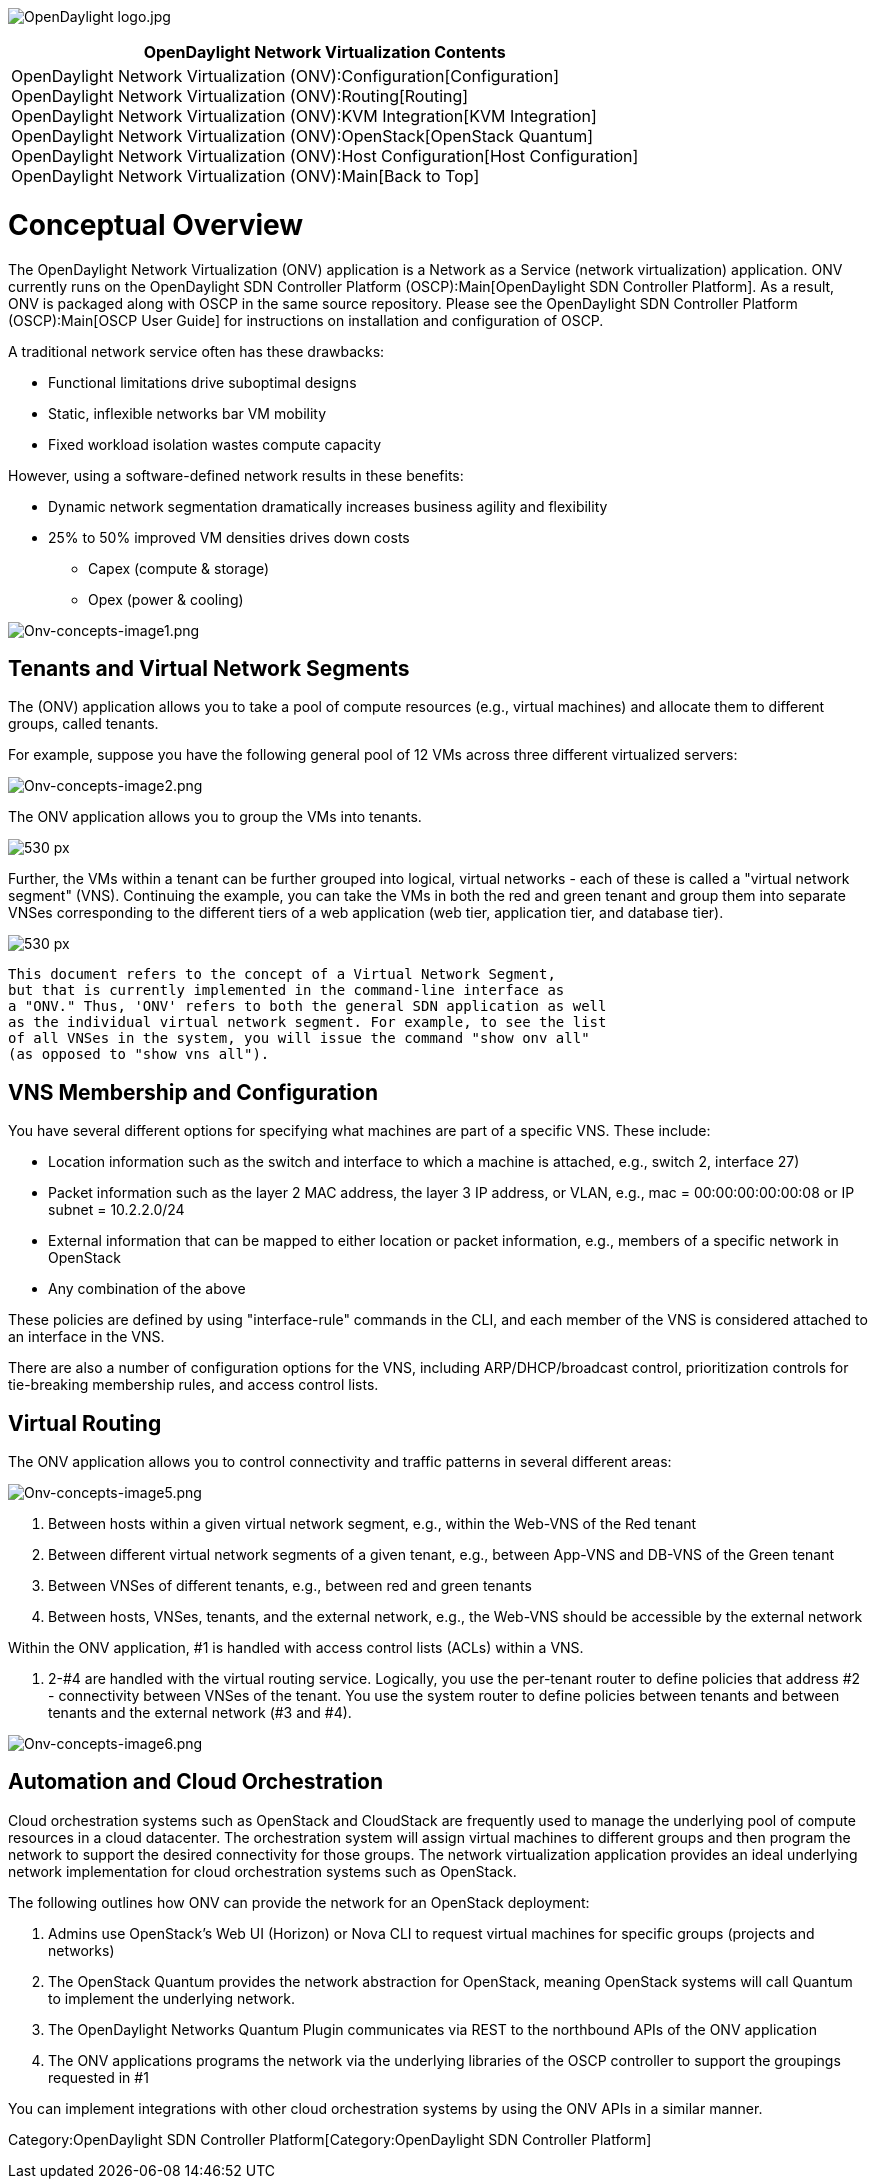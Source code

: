 image:OpenDaylight logo.jpg[OpenDaylight logo.jpg,title="OpenDaylight logo.jpg"]

[cols="^",]
|=======================================================================
|*OpenDaylight Network Virtualization Contents*

|OpenDaylight Network Virtualization (ONV):Configuration[Configuration] +
OpenDaylight Network Virtualization (ONV):Routing[Routing] +
OpenDaylight Network Virtualization (ONV):KVM Integration[KVM
Integration] +
OpenDaylight Network Virtualization (ONV):OpenStack[OpenStack Quantum] +
OpenDaylight Network Virtualization (ONV):Host Configuration[Host
Configuration] +
OpenDaylight Network Virtualization (ONV):Main[Back to Top]
|=======================================================================

[[conceptual-overview]]
= Conceptual Overview

The OpenDaylight Network Virtualization (ONV) application is a Network
as a Service (network virtualization) application. ONV currently runs on
the OpenDaylight SDN Controller Platform (OSCP):Main[OpenDaylight SDN
Controller Platform]. As a result, ONV is packaged along with OSCP in
the same source repository. Please see the
OpenDaylight SDN Controller Platform (OSCP):Main[OSCP User Guide] for
instructions on installation and configuration of OSCP.

A traditional network service often has these drawbacks:

* Functional limitations drive suboptimal designs
* Static, inflexible networks bar VM mobility
* Fixed workload isolation wastes compute capacity

However, using a software-defined network results in these benefits:

* Dynamic network segmentation dramatically increases business agility
and flexibility
* 25% to 50% improved VM densities drives down costs
** Capex (compute & storage)
** Opex (power & cooling)

image:Onv-concepts-image1.png[Onv-concepts-image1.png,title="Onv-concepts-image1.png"]

[[tenants-and-virtual-network-segments]]
== Tenants and Virtual Network Segments

The (ONV) application allows you to take a pool of compute resources
(e.g., virtual machines) and allocate them to different groups, called
tenants.

For example, suppose you have the following general pool of 12 VMs
across three different virtualized servers:

image:Onv-concepts-image2.png[Onv-concepts-image2.png,title="Onv-concepts-image2.png"]

The ONV application allows you to group the VMs into tenants.

image:Onv-concepts-image3.png[530 px,title="530 px"]

Further, the VMs within a tenant can be further grouped into logical,
virtual networks - each of these is called a "virtual network segment"
(VNS). Continuing the example, you can take the VMs in both the red and
green tenant and group them into separate VNSes corresponding to the
different tiers of a web application (web tier, application tier, and
database tier).

image:Onv-concepts-image4.png[530 px,title="530 px"]

`This document refers to the concept of a Virtual Network Segment, ` +
`but that is currently implemented in the command-line interface as ` +
`a "ONV." Thus, 'ONV' refers to both the general SDN application as well ` +
`as the individual virtual network segment. For example, to see the list ` +
`of all VNSes in the system, you will issue the command "show onv all" ` +
`(as opposed to "show vns all").`

[[vns-membership-and-configuration]]
== VNS Membership and Configuration

You have several different options for specifying what machines are part
of a specific VNS. These include:

* Location information such as the switch and interface to which a
machine is attached, e.g., switch 2, interface 27)
* Packet information such as the layer 2 MAC address, the layer 3 IP
address, or VLAN, e.g., mac = 00:00:00:00:00:08 or IP subnet =
10.2.2.0/24
* External information that can be mapped to either location or packet
information, e.g., members of a specific network in OpenStack
* Any combination of the above

These policies are defined by using "interface-rule" commands in the
CLI, and each member of the VNS is considered attached to an interface
in the VNS.

There are also a number of configuration options for the VNS, including
ARP/DHCP/broadcast control, prioritization controls for tie-breaking
membership rules, and access control lists.

[[virtual-routing]]
== Virtual Routing

The ONV application allows you to control connectivity and traffic
patterns in several different areas:

image:Onv-concepts-image5.png[Onv-concepts-image5.png,title="Onv-concepts-image5.png"]

1.  Between hosts within a given virtual network segment, e.g., within
the Web-VNS of the Red tenant
2.  Between different virtual network segments of a given tenant, e.g.,
between App-VNS and DB-VNS of the Green tenant
3.  Between VNSes of different tenants, e.g., between red and green
tenants
4.  Between hosts, VNSes, tenants, and the external network, e.g., the
Web-VNS should be accessible by the external network

Within the ONV application, #1 is handled with access control lists
(ACLs) within a VNS.

1.  2-#4 are handled with the virtual routing service. Logically, you
use the per-tenant router to define policies that address #2 -
connectivity between VNSes of the tenant. You use the system router to
define policies between tenants and between tenants and the external
network (#3 and #4).

image:Onv-concepts-image6.png[Onv-concepts-image6.png,title="Onv-concepts-image6.png"]

[[automation-and-cloud-orchestration]]
== Automation and Cloud Orchestration

Cloud orchestration systems such as OpenStack and CloudStack are
frequently used to manage the underlying pool of compute resources in a
cloud datacenter. The orchestration system will assign virtual machines
to different groups and then program the network to support the desired
connectivity for those groups. The network virtualization application
provides an ideal underlying network implementation for cloud
orchestration systems such as OpenStack.

The following outlines how ONV can provide the network for an OpenStack
deployment:

1.  Admins use OpenStack's Web UI (Horizon) or Nova CLI to request
virtual machines for specific groups (projects and networks)
2.  The OpenStack Quantum provides the network abstraction for
OpenStack, meaning OpenStack systems will call Quantum to implement the
underlying network.
3.  The OpenDaylight Networks Quantum Plugin communicates via REST to
the northbound APIs of the ONV application
4.  The ONV applications programs the network via the underlying
libraries of the OSCP controller to support the groupings requested in
#1

You can implement integrations with other cloud orchestration systems by
using the ONV APIs in a similar manner.

Category:OpenDaylight SDN Controller Platform[Category:OpenDaylight SDN
Controller Platform]
